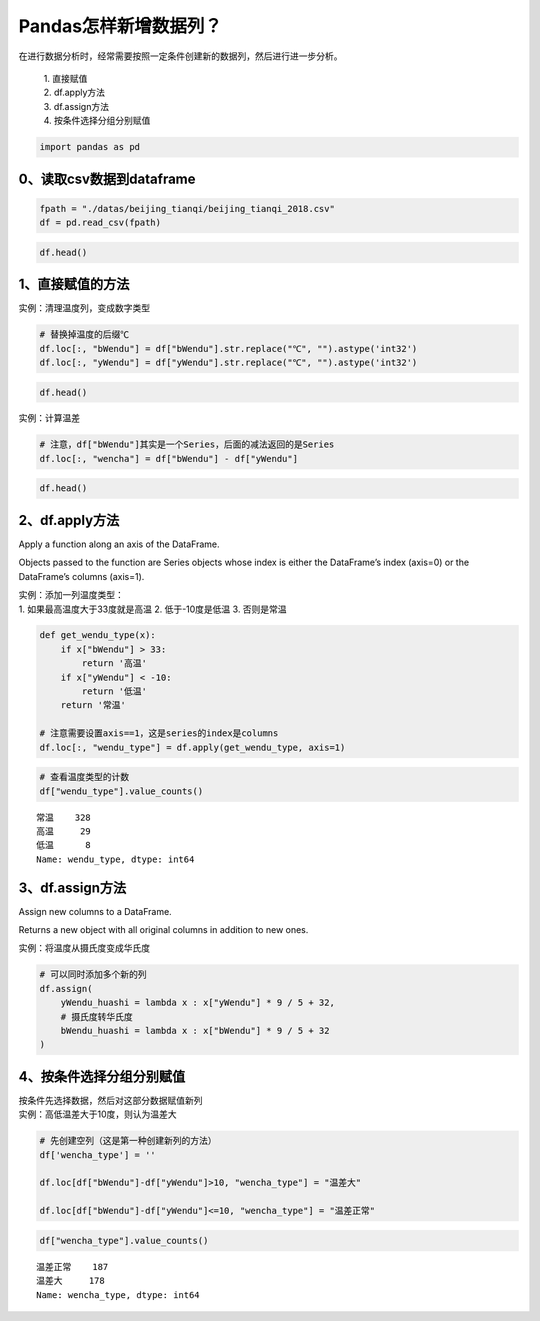 Pandas怎样新增数据列？
----------------------

在进行数据分析时，经常需要按照一定条件创建新的数据列，然后进行进一步分析。

    | 1. 直接赋值
    | 2. df.apply方法
    | 3. df.assign方法
    | 4. 按条件选择分组分别赋值

.. code:: ipython3

    import pandas as pd

0、读取csv数据到dataframe
~~~~~~~~~~~~~~~~~~~~~~~~~

.. code:: ipython3

    fpath = "./datas/beijing_tianqi/beijing_tianqi_2018.csv"
    df = pd.read_csv(fpath)

.. code:: ipython3

    df.head()

.. raw:: html

    <div>
    <style scoped>
        .dataframe tbody tr th:only-of-type {
            vertical-align: middle;
        }
    
        .dataframe tbody tr th {
            vertical-align: top;
        }
    
        .dataframe thead th {
            text-align: right;
        }
    </style>
    <table border="1" class="dataframe">
      <thead>
        <tr style="text-align: right;">
          <th></th>
          <th>ymd</th>
          <th>bWendu</th>
          <th>yWendu</th>
          <th>tianqi</th>
          <th>fengxiang</th>
          <th>fengli</th>
          <th>aqi</th>
          <th>aqiInfo</th>
          <th>aqiLevel</th>
        </tr>
      </thead>
      <tbody>
        <tr>
          <td>0</td>
          <td>2018-01-01</td>
          <td>3℃</td>
          <td>-6℃</td>
          <td>晴~多云</td>
          <td>东北风</td>
          <td>1-2级</td>
          <td>59</td>
          <td>良</td>
          <td>2</td>
        </tr>
        <tr>
          <td>1</td>
          <td>2018-01-02</td>
          <td>2℃</td>
          <td>-5℃</td>
          <td>阴~多云</td>
          <td>东北风</td>
          <td>1-2级</td>
          <td>49</td>
          <td>优</td>
          <td>1</td>
        </tr>
        <tr>
          <td>2</td>
          <td>2018-01-03</td>
          <td>2℃</td>
          <td>-5℃</td>
          <td>多云</td>
          <td>北风</td>
          <td>1-2级</td>
          <td>28</td>
          <td>优</td>
          <td>1</td>
        </tr>
        <tr>
          <td>3</td>
          <td>2018-01-04</td>
          <td>0℃</td>
          <td>-8℃</td>
          <td>阴</td>
          <td>东北风</td>
          <td>1-2级</td>
          <td>28</td>
          <td>优</td>
          <td>1</td>
        </tr>
        <tr>
          <td>4</td>
          <td>2018-01-05</td>
          <td>3℃</td>
          <td>-6℃</td>
          <td>多云~晴</td>
          <td>西北风</td>
          <td>1-2级</td>
          <td>50</td>
          <td>优</td>
          <td>1</td>
        </tr>
      </tbody>
    </table>
    </div>



1、直接赋值的方法
~~~~~~~~~~~~~~~~~

实例：清理温度列，变成数字类型

.. code:: ipython3

    # 替换掉温度的后缀℃
    df.loc[:, "bWendu"] = df["bWendu"].str.replace("℃", "").astype('int32')
    df.loc[:, "yWendu"] = df["yWendu"].str.replace("℃", "").astype('int32')

.. code:: ipython3

    df.head()




.. raw:: html

    <div>
    <style scoped>
        .dataframe tbody tr th:only-of-type {
            vertical-align: middle;
        }
    
        .dataframe tbody tr th {
            vertical-align: top;
        }
    
        .dataframe thead th {
            text-align: right;
        }
    </style>
    <table border="1" class="dataframe">
      <thead>
        <tr style="text-align: right;">
          <th></th>
          <th>ymd</th>
          <th>bWendu</th>
          <th>yWendu</th>
          <th>tianqi</th>
          <th>fengxiang</th>
          <th>fengli</th>
          <th>aqi</th>
          <th>aqiInfo</th>
          <th>aqiLevel</th>
        </tr>
      </thead>
      <tbody>
        <tr>
          <td>0</td>
          <td>2018-01-01</td>
          <td>3</td>
          <td>-6</td>
          <td>晴~多云</td>
          <td>东北风</td>
          <td>1-2级</td>
          <td>59</td>
          <td>良</td>
          <td>2</td>
        </tr>
        <tr>
          <td>1</td>
          <td>2018-01-02</td>
          <td>2</td>
          <td>-5</td>
          <td>阴~多云</td>
          <td>东北风</td>
          <td>1-2级</td>
          <td>49</td>
          <td>优</td>
          <td>1</td>
        </tr>
        <tr>
          <td>2</td>
          <td>2018-01-03</td>
          <td>2</td>
          <td>-5</td>
          <td>多云</td>
          <td>北风</td>
          <td>1-2级</td>
          <td>28</td>
          <td>优</td>
          <td>1</td>
        </tr>
        <tr>
          <td>3</td>
          <td>2018-01-04</td>
          <td>0</td>
          <td>-8</td>
          <td>阴</td>
          <td>东北风</td>
          <td>1-2级</td>
          <td>28</td>
          <td>优</td>
          <td>1</td>
        </tr>
        <tr>
          <td>4</td>
          <td>2018-01-05</td>
          <td>3</td>
          <td>-6</td>
          <td>多云~晴</td>
          <td>西北风</td>
          <td>1-2级</td>
          <td>50</td>
          <td>优</td>
          <td>1</td>
        </tr>
      </tbody>
    </table>
    </div>



实例：计算温差

.. code:: ipython3

    # 注意，df["bWendu"]其实是一个Series，后面的减法返回的是Series
    df.loc[:, "wencha"] = df["bWendu"] - df["yWendu"]

.. code:: ipython3

    df.head()




.. raw:: html

    <div>
    <style scoped>
        .dataframe tbody tr th:only-of-type {
            vertical-align: middle;
        }
    
        .dataframe tbody tr th {
            vertical-align: top;
        }
    
        .dataframe thead th {
            text-align: right;
        }
    </style>
    <table border="1" class="dataframe">
      <thead>
        <tr style="text-align: right;">
          <th></th>
          <th>ymd</th>
          <th>bWendu</th>
          <th>yWendu</th>
          <th>tianqi</th>
          <th>fengxiang</th>
          <th>fengli</th>
          <th>aqi</th>
          <th>aqiInfo</th>
          <th>aqiLevel</th>
          <th>wencha</th>
        </tr>
      </thead>
      <tbody>
        <tr>
          <td>0</td>
          <td>2018-01-01</td>
          <td>3</td>
          <td>-6</td>
          <td>晴~多云</td>
          <td>东北风</td>
          <td>1-2级</td>
          <td>59</td>
          <td>良</td>
          <td>2</td>
          <td>9</td>
        </tr>
        <tr>
          <td>1</td>
          <td>2018-01-02</td>
          <td>2</td>
          <td>-5</td>
          <td>阴~多云</td>
          <td>东北风</td>
          <td>1-2级</td>
          <td>49</td>
          <td>优</td>
          <td>1</td>
          <td>7</td>
        </tr>
        <tr>
          <td>2</td>
          <td>2018-01-03</td>
          <td>2</td>
          <td>-5</td>
          <td>多云</td>
          <td>北风</td>
          <td>1-2级</td>
          <td>28</td>
          <td>优</td>
          <td>1</td>
          <td>7</td>
        </tr>
        <tr>
          <td>3</td>
          <td>2018-01-04</td>
          <td>0</td>
          <td>-8</td>
          <td>阴</td>
          <td>东北风</td>
          <td>1-2级</td>
          <td>28</td>
          <td>优</td>
          <td>1</td>
          <td>8</td>
        </tr>
        <tr>
          <td>4</td>
          <td>2018-01-05</td>
          <td>3</td>
          <td>-6</td>
          <td>多云~晴</td>
          <td>西北风</td>
          <td>1-2级</td>
          <td>50</td>
          <td>优</td>
          <td>1</td>
          <td>9</td>
        </tr>
      </tbody>
    </table>
    </div>



2、df.apply方法
~~~~~~~~~~~~~~~

Apply a function along an axis of the DataFrame.

Objects passed to the function are Series objects whose index is either
the DataFrame’s index (axis=0) or the DataFrame’s columns (axis=1).

| 实例：添加一列温度类型：
| 1. 如果最高温度大于33度就是高温 2. 低于-10度是低温 3. 否则是常温

.. code:: ipython3

    def get_wendu_type(x):
        if x["bWendu"] > 33:
            return '高温'
        if x["yWendu"] < -10:
            return '低温'
        return '常温'
    
    # 注意需要设置axis==1，这是series的index是columns
    df.loc[:, "wendu_type"] = df.apply(get_wendu_type, axis=1)

.. code:: ipython3

    # 查看温度类型的计数
    df["wendu_type"].value_counts()




.. parsed-literal::

    常温    328
    高温     29
    低温      8
    Name: wendu_type, dtype: int64



3、df.assign方法
~~~~~~~~~~~~~~~~

Assign new columns to a DataFrame.

Returns a new object with all original columns in addition to new ones.

实例：将温度从摄氏度变成华氏度

.. code:: ipython3

    # 可以同时添加多个新的列
    df.assign(
        yWendu_huashi = lambda x : x["yWendu"] * 9 / 5 + 32,
        # 摄氏度转华氏度
        bWendu_huashi = lambda x : x["bWendu"] * 9 / 5 + 32
    )




.. raw:: html

    <div>
    <style scoped>
        .dataframe tbody tr th:only-of-type {
            vertical-align: middle;
        }
    
        .dataframe tbody tr th {
            vertical-align: top;
        }
    
        .dataframe thead th {
            text-align: right;
        }
    </style>
    <table border="1" class="dataframe">
      <thead>
        <tr style="text-align: right;">
          <th></th>
          <th>ymd</th>
          <th>bWendu</th>
          <th>yWendu</th>
          <th>tianqi</th>
          <th>fengxiang</th>
          <th>fengli</th>
          <th>aqi</th>
          <th>aqiInfo</th>
          <th>aqiLevel</th>
          <th>wencha</th>
          <th>wendu_type</th>
          <th>yWendu_huashi</th>
          <th>bWendu_huashi</th>
        </tr>
      </thead>
      <tbody>
        <tr>
          <td>0</td>
          <td>2018-01-01</td>
          <td>3</td>
          <td>-6</td>
          <td>晴~多云</td>
          <td>东北风</td>
          <td>1-2级</td>
          <td>59</td>
          <td>良</td>
          <td>2</td>
          <td>9</td>
          <td>常温</td>
          <td>21.2</td>
          <td>37.4</td>
        </tr>
        <tr>
          <td>1</td>
          <td>2018-01-02</td>
          <td>2</td>
          <td>-5</td>
          <td>阴~多云</td>
          <td>东北风</td>
          <td>1-2级</td>
          <td>49</td>
          <td>优</td>
          <td>1</td>
          <td>7</td>
          <td>常温</td>
          <td>23.0</td>
          <td>35.6</td>
        </tr>
        <tr>
          <td>2</td>
          <td>2018-01-03</td>
          <td>2</td>
          <td>-5</td>
          <td>多云</td>
          <td>北风</td>
          <td>1-2级</td>
          <td>28</td>
          <td>优</td>
          <td>1</td>
          <td>7</td>
          <td>常温</td>
          <td>23.0</td>
          <td>35.6</td>
        </tr>
        <tr>
          <td>3</td>
          <td>2018-01-04</td>
          <td>0</td>
          <td>-8</td>
          <td>阴</td>
          <td>东北风</td>
          <td>1-2级</td>
          <td>28</td>
          <td>优</td>
          <td>1</td>
          <td>8</td>
          <td>常温</td>
          <td>17.6</td>
          <td>32.0</td>
        </tr>
        <tr>
          <td>4</td>
          <td>2018-01-05</td>
          <td>3</td>
          <td>-6</td>
          <td>多云~晴</td>
          <td>西北风</td>
          <td>1-2级</td>
          <td>50</td>
          <td>优</td>
          <td>1</td>
          <td>9</td>
          <td>常温</td>
          <td>21.2</td>
          <td>37.4</td>
        </tr>
        <tr>
          <td>...</td>
          <td>...</td>
          <td>...</td>
          <td>...</td>
          <td>...</td>
          <td>...</td>
          <td>...</td>
          <td>...</td>
          <td>...</td>
          <td>...</td>
          <td>...</td>
          <td>...</td>
          <td>...</td>
          <td>...</td>
        </tr>
        <tr>
          <td>360</td>
          <td>2018-12-27</td>
          <td>-5</td>
          <td>-12</td>
          <td>多云~晴</td>
          <td>西北风</td>
          <td>3级</td>
          <td>48</td>
          <td>优</td>
          <td>1</td>
          <td>7</td>
          <td>低温</td>
          <td>10.4</td>
          <td>23.0</td>
        </tr>
        <tr>
          <td>361</td>
          <td>2018-12-28</td>
          <td>-3</td>
          <td>-11</td>
          <td>晴</td>
          <td>西北风</td>
          <td>3级</td>
          <td>40</td>
          <td>优</td>
          <td>1</td>
          <td>8</td>
          <td>低温</td>
          <td>12.2</td>
          <td>26.6</td>
        </tr>
        <tr>
          <td>362</td>
          <td>2018-12-29</td>
          <td>-3</td>
          <td>-12</td>
          <td>晴</td>
          <td>西北风</td>
          <td>2级</td>
          <td>29</td>
          <td>优</td>
          <td>1</td>
          <td>9</td>
          <td>低温</td>
          <td>10.4</td>
          <td>26.6</td>
        </tr>
        <tr>
          <td>363</td>
          <td>2018-12-30</td>
          <td>-2</td>
          <td>-11</td>
          <td>晴~多云</td>
          <td>东北风</td>
          <td>1级</td>
          <td>31</td>
          <td>优</td>
          <td>1</td>
          <td>9</td>
          <td>低温</td>
          <td>12.2</td>
          <td>28.4</td>
        </tr>
        <tr>
          <td>364</td>
          <td>2018-12-31</td>
          <td>-2</td>
          <td>-10</td>
          <td>多云</td>
          <td>东北风</td>
          <td>1级</td>
          <td>56</td>
          <td>良</td>
          <td>2</td>
          <td>8</td>
          <td>常温</td>
          <td>14.0</td>
          <td>28.4</td>
        </tr>
      </tbody>
    </table>
    <p>365 rows × 13 columns</p>
    </div>



4、按条件选择分组分别赋值
~~~~~~~~~~~~~~~~~~~~~~~~~

| 按条件先选择数据，然后对这部分数据赋值新列
| 实例：高低温差大于10度，则认为温差大

.. code:: ipython3

    # 先创建空列（这是第一种创建新列的方法）
    df['wencha_type'] = ''
    
    df.loc[df["bWendu"]-df["yWendu"]>10, "wencha_type"] = "温差大"
    
    df.loc[df["bWendu"]-df["yWendu"]<=10, "wencha_type"] = "温差正常"

.. code:: ipython3

    df["wencha_type"].value_counts()


.. parsed-literal::

    温差正常    187
    温差大     178
    Name: wencha_type, dtype: int64



